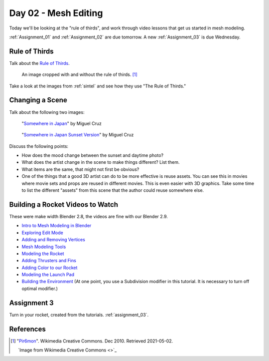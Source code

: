 Day 02 - Mesh Editing
=====================

Today we'll be looking at the "rule of thirds",
and work through video lessons that get us started in mesh modeling.

:ref:`Assignment_01` and :ref:`Assignment_02` are due tomorrow. A new
:ref:`Assignment_03` is due Wednesday.

Rule of Thirds
--------------

Talk about the `Rule of Thirds`_.

.. figure:: RuleOfThirds-SideBySide.gif

   An image cropped with and without the rule of thirds. [#f1]_

Take a look at the images from :ref:`sintel` and see how they use "The Rule of Thirds."

.. _Rule of Thirds: https://en.wikipedia.org/wiki/Rule_of_thirds

Changing a Scene
----------------

Talk about the following two images:

.. figure:: 34807_1297991665_large.jpg

  "`Somewhere in Japan <http://shotta.cgsociety.org/art/3ds-max-digital-fusion-photoshop-vray-zbrush-somewhere-in-japan-958529>`_" by Miguel Cruz

.. figure:: 34807_1297992639_large.jpg

  "`Somewhere in Japan Sunset Version <http://shotta.cgsociety.org/art/3ds-max-digital-fusion-photoshop-vray-zbrush-somewhere-in-japan-958534>`_" by Miguel Cruz

Discuss the following points:

* How does the mood change between the sunset and daytime photo?
* What does the artist change in the scene to make things different? List them.
* What items are the same, that might not first be obvious?
* One of the things that a good 3D artist can do to be more effective is reuse
  assets. You can see this in movies where movie sets and props are reused
  in different movies. This is even easier with 3D graphics. Take some time
  to list the different "assets" from this scene that the author could reuse
  somewhere else.


.. _building_a_rocket:

Building a Rocket Videos to Watch
---------------------------------

These were make width Blender 2.8, the videos are fine with our Blender 2.9.

* `Intro to Mesh Modeling in Blender <https://simpsoncollege.hosted.panopto.com/Panopto/Pages/Viewer.aspx?id=ebe9f2fe-f366-45a4-9a76-ad1a00fafade>`_
* `Exploring Edit Mode <https://simpsoncollege.hosted.panopto.com/Panopto/Pages/Viewer.aspx?id=198dd01d-8bff-43bd-939e-ad1a00fafae9>`_
* `Adding and Removing Vertices <https://simpsoncollege.hosted.panopto.com/Panopto/Pages/Viewer.aspx?id=0702e6f3-bc65-4edf-a57a-ad1a00fafa6b>`_
* `Mesh Modeling Tools <https://simpsoncollege.hosted.panopto.com/Panopto/Pages/Viewer.aspx?id=9e352e97-ac5f-4df6-91b3-ad1a00fafa53>`_
* `Modeling the Rocket <https://simpsoncollege.hosted.panopto.com/Panopto/Pages/Viewer.aspx?id=936bad6f-6dc4-43d2-b919-ad1c01524550>`_
* `Adding Thrusters and Fins <https://simpsoncollege.hosted.panopto.com/Panopto/Pages/Viewer.aspx?id=a5999839-e8cc-4ae6-b166-ad1c01522ca1>`_
* `Adding Color to our Rocket <https://simpsoncollege.hosted.panopto.com/Panopto/Pages/Viewer.aspx?id=17935274-ba14-40c2-a6a3-ad1c015283ca>`_
* `Modeling the Launch Pad <https://simpsoncollege.hosted.panopto.com/Panopto/Pages/Viewer.aspx?id=936bad6f-6dc4-43d2-b919-ad1c01524550>`_
* `Building the Environment <https://simpsoncollege.hosted.panopto.com/Panopto/Pages/Viewer.aspx?id=2c75ffdb-d857-4640-842f-ad1c01522d08>`_
  (At one point, you use a Subdivision modifier in this tutorial. It is necessary to turn off optimal modifier.)


Assignment 3
------------

Turn in your rocket, created from the tutorials. :ref:`assignment_03`.


References
----------

.. [#f1] "`Pir6mon <https://commons.wikimedia.org/wiki/File:RuleOfThirds-SideBySide.gif>`_". Wikimedia Creative Commons. Dec 2010. Retrieved 2021-05-02.


   `Image from Wikimedia Creative Commons <>`_
